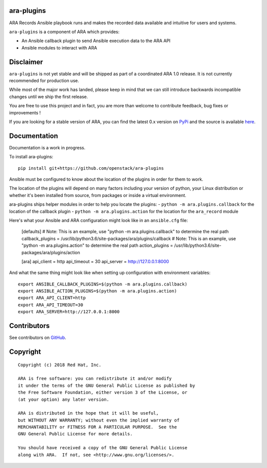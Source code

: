 ara-plugins
===========

.. image:: doc/source/_static/ara-with-icon.png

ARA Records Ansible playbook runs and makes the recorded data available and
intuitive for users and systems.

``ara-plugins`` is a component of ARA which provides:

- An Ansible callback plugin to send Ansible execution data to the ARA API
- Ansible modules to interact with ARA

Disclaimer
==========

``ara-plugins`` is not yet stable and will be shipped as part of a coordinated
ARA 1.0 release. It is not currently recommended for production use.

While most of the major work has landed, please keep in mind that we can still
introduce backwards incompatible changes until we ship the first release.

You are free to use this project and in fact, you are more than welcome to
contribute feedback, bug fixes or improvements !

If you are looking for a stable version of ARA, you can find the latest 0.x
version on PyPi_ and the source is available here_.

.. _PyPi: https://pypi.org/project/ara/
.. _here: https://github.com/openstack/ara

Documentation
=============

Documentation is a work in progress.

To install ara-plugins::

    pip install git+https://github.com/openstack/ara-plugins

Ansible must be configured to know about the location of the plugins in order
for them to work.

The location of the plugins will depend on many factors including your version
of python, your Linux distribution or whether it's been installed from source,
from packages or inside a virtual environment.

ara-plugins ships helper modules in order to help you locate the plugins:
- ``python -m ara.plugins.callback`` for the location of the callback plugin
- ``python -m ara.plugins.action`` for the location for the ``ara_record`` module

Here's what your Ansible and ARA configuration might look like in an ``ansible.cfg`` file:

    [defaults]
    # Note: This is an example, use "python -m ara.plugins.callback" to determine the real path
    callback_plugins = /usr/lib/python3.6/site-packages/ara/plugins/callback
    # Note: This is an example, use "python -m ara.plugins.action" to determine the real path
    action_plugins = /usr/lib/python3.6/site-packages/ara/plugins/action

    [ara]
    api_client = http
    api_timeout = 30
    api_server = http://127.0.0.1:8000

And what the same thing might look like when setting up configuration with environment variables::

    export ANSIBLE_CALLBACK_PLUGINS=$(python -m ara.plugins.callback)
    export ANSIBLE_ACTION_PLUGINS=$(python -m ara.plugins.action)
    export ARA_API_CLIENT=http
    export ARA_API_TIMEOUT=30
    export ARA_SERVER=http://127.0.0.1:8000

Contributors
============

See contributors on GitHub_.

.. _GitHub: https://github.com/openstack/ara-plugins/graphs/contributors

Copyright
=========

::

    Copyright (c) 2018 Red Hat, Inc.

    ARA is free software: you can redistribute it and/or modify
    it under the terms of the GNU General Public License as published by
    the Free Software Foundation, either version 3 of the License, or
    (at your option) any later version.

    ARA is distributed in the hope that it will be useful,
    but WITHOUT ANY WARRANTY; without even the implied warranty of
    MERCHANTABILITY or FITNESS FOR A PARTICULAR PURPOSE.  See the
    GNU General Public License for more details.

    You should have received a copy of the GNU General Public License
    along with ARA.  If not, see <http://www.gnu.org/licenses/>.
